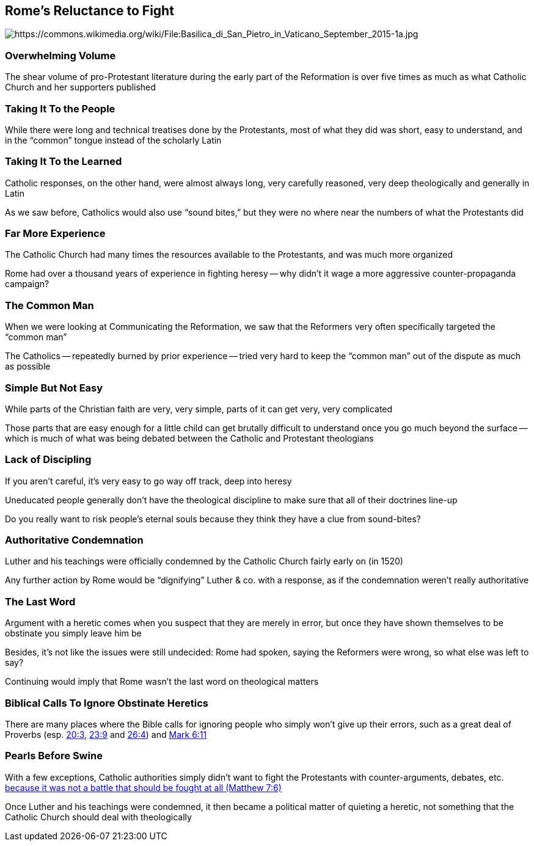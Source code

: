 == Rome's Reluctance to Fight

image::Basilica_di_San_Pietro_in_Vaticano_September_2015-1a.jpg[alt="https://commons.wikimedia.org/wiki/File:Basilica_di_San_Pietro_in_Vaticano_September_2015-1a.jpg"]

=== Overwhelming Volume

The shear volume of pro-Protestant literature during the early part of the Reformation is over five times as much as what Catholic Church and her supporters published

=== Taking It To the People

While there were long and technical treatises done by the Protestants, most of what they did was short, easy to understand, and in the "`common`" tongue instead of the scholarly Latin

=== Taking It To the Learned

Catholic responses, on the other hand, were almost always long, very carefully reasoned, very deep theologically and generally in Latin

[.small]
--
As we saw before, Catholics would also use "`sound bites,`" but they were no where near the numbers of what the Protestants did
--

=== Far More Experience

The Catholic Church had many times the resources available to the Protestants, and was much more organized

Rome had over a thousand years of experience in fighting heresy -- why didn't it wage a more aggressive counter-propaganda campaign?

=== The Common Man

When we were looking at Communicating the Reformation, we saw that the Reformers very often specifically targeted the "`common man`"

The Catholics -- repeatedly burned by prior experience -- tried very hard to keep the "`common man`" out of the dispute as much as possible

=== Simple But Not Easy

While parts of the Christian faith are very, very simple, parts of it can get very, very complicated

Those parts that are easy enough for a little child can get brutally difficult to understand once you go much beyond the surface -- which is much of what was being debated between the Catholic and Protestant theologians

=== Lack of Discipling

If you aren't careful, it's very easy to go way off track, deep into heresy

Uneducated people generally don't have the theological discipline to make sure that all of their doctrines line-up

Do you really want to risk people's eternal souls because they think they have a clue from sound-bites?

=== Authoritative Condemnation

Luther and his teachings were officially condemned by the Catholic Church fairly early on (in 1520)

Any further action by Rome would be "`dignifying`" Luther & co. with a response, as if the condemnation weren't really authoritative

=== The Last Word

Argument with a heretic comes when you suspect that they are merely in error, but once they have shown themselves to be obstinate you simply leave him be

Besides, it's not like the issues were still undecided: Rome had spoken, saying the Reformers were wrong, so what else was left to say?

Continuing would imply that Rome wasn't the last word on theological matters

=== Biblical Calls To Ignore Obstinate Heretics

There are many places where the Bible calls for ignoring people who simply won't give up their errors, such as a great deal of Proverbs (esp. https://www.biblegateway.com/passage/?search=Proverbs+20%3A3&version=NIV[20:3], https://www.biblegateway.com/passage/?search=Proverbs+23%3A9&version=NIV[23:9] and https://www.biblegateway.com/passage/?search=Proverbs+26%3A4&version=NIV[26:4]) and https://www.biblegateway.com/passage/?search=Mark+6%3A11&version=NIV[Mark 6:11]

=== Pearls Before Swine

With a few exceptions, Catholic authorities simply didn't want to fight the Protestants with counter-arguments, debates, etc. https://www.biblegateway.com/passage/?search=Matthew+7%3A6&version=NIV[because it was not a battle that should be fought at all (Matthew 7:6)]

Once Luther and his teachings were condemned, it then became a political matter of quieting a heretic, not something that the Catholic Church should deal with theologically
